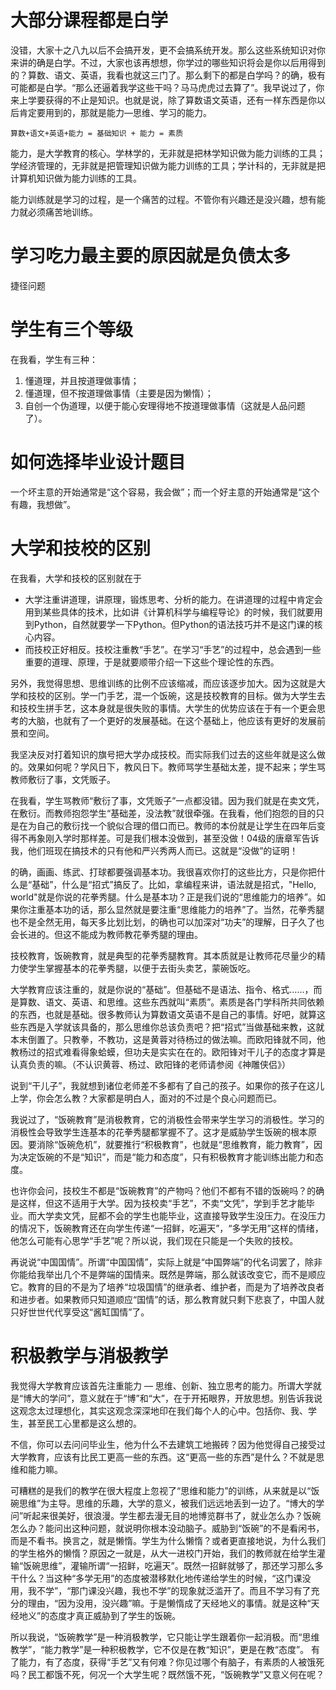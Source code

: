 * 大部分课程都是白学
  没错，大家十之八九以后不会搞开发，更不会搞系统开发。那么这些系统知识对你来讲的确是白学。不过，大家也该再想想，你学过的哪些知识将会是你以后用得到的？算数、语文、英语，我看也就这三门了。那么剩下的都是白学吗？的确，极有可能都是白学。“那么还逼着我学这些干吗？马马虎虎过去算了”。我早说过了，你来上学要获得的不止是知识。也就是说，除了算数语文英语，还有一样东西是你以后肯定要用到的，那就是能力---思维、学习的能力。

: 算数+语文+英语+能力 = 基础知识 + 能力 = 素质

  能力，是大学教育的核心。学林学的，无非就是把林学知识做为能力训练的工具；学经济管理的，无非就是把管理知识做为能力训练的工具；学计科的，无非就是把计算机知识做为能力训练的工具。

  能力训练就是学习的过程，是一个痛苦的过程。不管你有兴趣还是没兴趣，想有能力就必须痛苦地训练。

* 学习吃力最主要的原因就是负债太多
  捷径问题
* 学生有三个等级
  在我看，学生有三种：
  1. 懂道理，并且按道理做事情；
  2. 懂道理，但不按道理做事情（主要是因为懒惰）；
  3. 自创一个伪道理，以便于能心安理得地不按道理做事情（这就是人品问题了）。
* 如何选择毕业设计题目
  一个坏主意的开始通常是“这个容易，我会做”；而一个好主意的开始通常是“这个有趣，我想做”。
* 大学和技校的区别
  在我看，大学和技校的区别就在于
  - 大学注重讲道理，讲原理，锻炼思考、分析的能力。在讲道理的过程中肯定会用到某些具体的技术，比如讲《计算机科学与编程导论》的时候，我们就要用到Python，自然就要学一下Python。但Python的语法技巧并不是这门课的核心内容。
  - 而技校正好相反。技校注重教“手艺”。在学习“手艺”的过程中，总会遇到一些重要的道理、原理，于是就要顺带介绍一下这些个理论性的东西。

  另外，我觉得思想、思维训练的比例不应该缩减，而应该逐步加大。因为这就是大学和技校的区别。学一门手艺，混一个饭碗，这是技校教育的目标。做为大学生去和技校生拼手艺，这本身就是很失败的事情。大学生的优势应该在于有一个更会思考的大脑，也就有了一个更好的发展基础。在这个基础上，他应该有更好的发展前景和空间。

  我坚决反对打着知识的旗号把大学办成技校。而实际我们过去的这些年就是这么做的。效果如何呢？学风日下，教风日下。教师骂学生基础太差，提不起来；学生骂教师敷衍了事，文凭贩子。

  在我看，学生骂教师“敷衍了事，文凭贩子”一点都没错。因为我们就是在卖文凭，在敷衍。而教师抱怨学生“基础差，没法教”就很牵强。在我看，他们抱怨的目的只是在为自己的敷衍找一个貌似合理的借口而已。教师的本份就是让学生在四年后变得不再象刚入学时那样差。可是我们根本没做到，甚至没做！04级的唐章军告诉我，他们班现在搞技术的只有他和严兴秀两人而已。这就是“没做”的证明！

  的确，画画、练武、打球都要强调基本功。我很喜欢你打的这些比方，只是你把什么是“基础”，什么是“招式”搞反了。比如，拿编程来讲，语法就是招式，"Hello, world"就是你说的花拳秀腿。什么是基本功？正是我们说的“思维能力的培养”。如果你注重基本功的话，那么显然就是要注重“思维能力的培养”了。当然，花拳秀腿也不是全然无用，每天多比划比划，的确也可以加深对“功夫”的理解，日子久了也会长进的。但这不能成为教师教花拳秀腿的理由。

  技校教育，饭碗教育，就是典型的花拳秀腿教育。其本质就是让教师花尽量少的精力使学生掌握基本的花拳秀腿，以便于去街头卖艺，蒙碗饭吃。

  大学教育应该注重的，就是你说的“基础”。但基础不是语法、指令、格式……，而是算数、语文、英语、和思维。这些东西就叫“素质”。素质是各门学科所共同依赖的东西，也就是基础。很多教师认为算数语文英语不是自己的事情。好吧，就算这些东西是入学就该具备的，那么思维你总该负责吧？把“招式”当做基础来教，这就本末倒置了。只教拳，不教功，这是黄蓉对待杨过的做法嘛。而欧阳锋就不同，他教杨过的招式难看得象蛤蟆，但功夫是实实在在的。欧阳锋对干儿子的态度才算是认真负责的嘛。（不认识黄蓉、杨过、欧阳锋的老师请参阅《神雕侠侣》）

  说到“干儿子”，我就想到诸位老师差不多都有了自己的孩子。如果你的孩子在这儿上学，你会怎么教？大家都是明白人，面对的不过是个良心问题而已。

  我说过了，“饭碗教育”是消极教育，它的消极性会带来学生学习的消极性。学习的消极性会导致学生连基本的花拳秀腿都掌握不了。这才是威胁学生饭碗的根本原因。要消除“饭碗危机”，就要推行“积极教育”，也就是“思维教育，能力教育”，因为决定饭碗的不是“知识”，而是“能力和态度”，只有积极教育才能训练出能力和态度。

  也许你会问，技校生不都是“饭碗教育”的产物吗？他们不都有不错的饭碗吗？的确是这样，但这不适用于大学。因为技校卖“手艺”，不卖“文凭”，学到手艺才能毕业。而大学卖文凭，屁都不会的学生也能毕业，这直接导致学生没压力。在没压力的情况下，饭碗教育还在向学生传递“一招鲜，吃遍天”，“多学无用”这样的情绪，他怎么可能有心思学“手艺”呢？所以说，我们现在只能是一个失败的技校。

  再说说“中国国情”。所谓“中国国情”，实际上就是“中国弊端”的代名词罢了，除非你能给我举出几个不是弊端的国情来。既然是弊端，那么就该改变它，而不是顺应它。教育的目的不是为了培养“垃圾国情”的继承者、维护者，而是为了培养改良者和进步者。如果教师只知道顺应“国情”的话，那么教育就只剩下悲哀了，中国人就只好世世代代享受这“酱缸国情”了。
* 积极教学与消极教学
  我觉得大学教育应该首先注重能力 --- 思维、创新、独立思考的能力。所谓大学就是“博大的学问”，意义就在于“博”和“大”，在于开拓眼界，开放思想。别告诉我说这观念太过理想化，其实这观念深深地印在我们每个人的心中。包括你、我、学生，甚至民工心里都是这么想的。

  不信，你可以去问问毕业生，他为什么不去建筑工地搬砖？因为他觉得自己接受过大学教育，应该有比民工更高一些的东西。这“更高一些的东西”是什么？不就是思维和能力嘛。

  可糟糕的是我们的教学在很大程度上忽视了“思维和能力”的训练，从来就是以“饭碗思维”为主导。思维的乐趣，大学的意义，被我们远远地丢到一边了。“博大的学问”听起来很美好，很浪漫。学生都去漫无目的地博览群书了，就业怎么办？饭碗怎么办？能问出这种问题，就说明你根本没动脑子。威胁到“饭碗”的不是看闲书，而是不看书。换言之，就是懒惰。学生为什么懒惰？或者更直接地说，为什么我们的学生格外的懒惰？原因之一就是，从大一进校门开始，我们的教师就在给学生灌输“饭碗思维”，灌输所谓“一招鲜，吃遍天”。既然一招鲜就够了，那还学习那么多干什么？当这种“多学无用”的态度被潜移默化地传递给学生的时候，“这门课没用，我不学”，“那门课没兴趣，我也不学”的现象就泛滥开了。而且不学习有了充分的理由，“因为没用，没兴趣”嘛。于是懒惰成了天经地义的事情。就是这种“天经地义”的态度才真正威胁到了学生的饭碗。

  所以我说，“饭碗教学”是一种消极教学，它只能让学生跟着你一起消极。而“思维教学”，“能力教学”是一种积极教学，它不仅是在教“知识”，更是在教“态度”。
  有了能力，有了态度，获得“手艺”又有何难？你见过哪个有脑子，有素质的人被饿死吗？民工都饿不死，何况一个大学生呢？既然饿不死，“饭碗教学”又意义何在呢？
